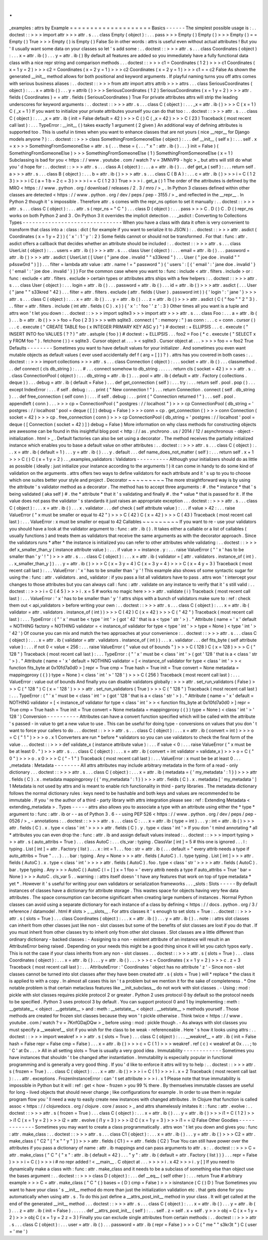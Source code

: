 .
.
_examples
:
attrs
by
Example
=
=
=
=
=
=
=
=
=
=
=
=
=
=
=
=
=
=
=
=
Basics
-
-
-
-
-
-
The
simplest
possible
usage
is
:
.
.
doctest
:
:
>
>
>
import
attr
>
>
>
attr
.
s
.
.
.
class
Empty
(
object
)
:
.
.
.
pass
>
>
>
Empty
(
)
Empty
(
)
>
>
>
Empty
(
)
=
=
Empty
(
)
True
>
>
>
Empty
(
)
is
Empty
(
)
False
So
in
other
words
:
attrs
is
useful
even
without
actual
attributes
!
But
you
'
ll
usually
want
some
data
on
your
classes
so
let
'
s
add
some
:
.
.
doctest
:
:
>
>
>
attr
.
s
.
.
.
class
Coordinates
(
object
)
:
.
.
.
x
=
attr
.
ib
(
)
.
.
.
y
=
attr
.
ib
(
)
By
default
all
features
are
added
so
you
immediately
have
a
fully
functional
data
class
with
a
nice
repr
string
and
comparison
methods
.
.
.
doctest
:
:
>
>
>
c1
=
Coordinates
(
1
2
)
>
>
>
c1
Coordinates
(
x
=
1
y
=
2
)
>
>
>
c2
=
Coordinates
(
x
=
2
y
=
1
)
>
>
>
c2
Coordinates
(
x
=
2
y
=
1
)
>
>
>
c1
=
=
c2
False
As
shown
the
generated
__init__
method
allows
for
both
positional
and
keyword
arguments
.
If
playful
naming
turns
you
off
attrs
comes
with
serious
business
aliases
:
.
.
doctest
:
:
>
>
>
from
attr
import
attrs
attrib
>
>
>
attrs
.
.
.
class
SeriousCoordinates
(
object
)
:
.
.
.
x
=
attrib
(
)
.
.
.
y
=
attrib
(
)
>
>
>
SeriousCoordinates
(
1
2
)
SeriousCoordinates
(
x
=
1
y
=
2
)
>
>
>
attr
.
fields
(
Coordinates
)
=
=
attr
.
fields
(
SeriousCoordinates
)
True
For
private
attributes
attrs
will
strip
the
leading
underscores
for
keyword
arguments
:
.
.
doctest
:
:
>
>
>
attr
.
s
.
.
.
class
C
(
object
)
:
.
.
.
_x
=
attr
.
ib
(
)
>
>
>
C
(
x
=
1
)
C
(
_x
=
1
)
If
you
want
to
initialize
your
private
attributes
yourself
you
can
do
that
too
:
.
.
doctest
:
:
>
>
>
attr
.
s
.
.
.
class
C
(
object
)
:
.
.
.
_x
=
attr
.
ib
(
init
=
False
default
=
42
)
>
>
>
C
(
)
C
(
_x
=
42
)
>
>
>
C
(
23
)
Traceback
(
most
recent
call
last
)
:
.
.
.
TypeError
:
__init__
(
)
takes
exactly
1
argument
(
2
given
)
An
additional
way
of
defining
attributes
is
supported
too
.
This
is
useful
in
times
when
you
want
to
enhance
classes
that
are
not
yours
(
nice
__repr__
for
Django
models
anyone
?
)
:
.
.
doctest
:
:
>
>
>
class
SomethingFromSomeoneElse
(
object
)
:
.
.
.
def
__init__
(
self
x
)
:
.
.
.
self
.
x
=
x
>
>
>
SomethingFromSomeoneElse
=
attr
.
s
(
.
.
.
these
=
{
.
.
.
"
x
"
:
attr
.
ib
(
)
.
.
.
}
init
=
False
)
(
SomethingFromSomeoneElse
)
>
>
>
SomethingFromSomeoneElse
(
1
)
SomethingFromSomeoneElse
(
x
=
1
)
Subclassing
is
bad
for
you
<
https
:
/
/
www
.
youtube
.
com
/
watch
?
v
=
3MNVP9
-
hglc
>
_
but
attrs
will
still
do
what
you
'
d
hope
for
:
.
.
doctest
:
:
>
>
>
attr
.
s
.
.
.
class
A
(
object
)
:
.
.
.
a
=
attr
.
ib
(
)
.
.
.
def
get_a
(
self
)
:
.
.
.
return
self
.
a
>
>
>
attr
.
s
.
.
.
class
B
(
object
)
:
.
.
.
b
=
attr
.
ib
(
)
>
>
>
attr
.
s
.
.
.
class
C
(
B
A
)
:
.
.
.
c
=
attr
.
ib
(
)
>
>
>
i
=
C
(
1
2
3
)
>
>
>
i
C
(
a
=
1
b
=
2
c
=
3
)
>
>
>
i
=
=
C
(
1
2
3
)
True
>
>
>
i
.
get_a
(
)
1
The
order
of
the
attributes
is
defined
by
the
MRO
<
https
:
/
/
www
.
python
.
org
/
download
/
releases
/
2
.
3
/
mro
/
>
_
.
In
Python
3
classes
defined
within
other
classes
are
detected
<
https
:
/
/
www
.
python
.
org
/
dev
/
peps
/
pep
-
3155
/
>
_
and
reflected
in
the
__repr__
.
In
Python
2
though
it
'
s
impossible
.
Therefore
attr
.
s
comes
with
the
repr_ns
option
to
set
it
manually
:
.
.
doctest
:
:
>
>
>
attr
.
s
.
.
.
class
C
(
object
)
:
.
.
.
attr
.
s
(
repr_ns
=
"
C
"
)
.
.
.
class
D
(
object
)
:
.
.
.
pass
>
>
>
C
.
D
(
)
C
.
D
(
)
repr_ns
works
on
both
Python
2
and
3
.
On
Python
3
it
overrides
the
implicit
detection
.
.
.
_asdict
:
Converting
to
Collections
Types
-
-
-
-
-
-
-
-
-
-
-
-
-
-
-
-
-
-
-
-
-
-
-
-
-
-
-
-
-
-
-
When
you
have
a
class
with
data
it
often
is
very
convenient
to
transform
that
class
into
a
:
class
:
dict
(
for
example
if
you
want
to
serialize
it
to
JSON
)
:
.
.
doctest
:
:
>
>
>
attr
.
asdict
(
Coordinates
(
x
=
1
y
=
2
)
)
{
'
x
'
:
1
'
y
'
:
2
}
Some
fields
cannot
or
should
not
be
transformed
.
For
that
:
func
:
attr
.
asdict
offers
a
callback
that
decides
whether
an
attribute
should
be
included
:
.
.
doctest
:
:
>
>
>
attr
.
s
.
.
.
class
UserList
(
object
)
:
.
.
.
users
=
attr
.
ib
(
)
>
>
>
attr
.
s
.
.
.
class
User
(
object
)
:
.
.
.
email
=
attr
.
ib
(
)
.
.
.
password
=
attr
.
ib
(
)
>
>
>
attr
.
asdict
(
UserList
(
[
User
(
"
jane
doe
.
invalid
"
"
s33kred
"
)
.
.
.
User
(
"
joe
doe
.
invalid
"
"
p4ssw0rd
"
)
]
)
.
.
.
filter
=
lambda
attr
value
:
attr
.
name
!
=
"
password
"
)
{
'
users
'
:
[
{
'
email
'
:
'
jane
doe
.
invalid
'
}
{
'
email
'
:
'
joe
doe
.
invalid
'
}
]
}
For
the
common
case
where
you
want
to
:
func
:
include
<
attr
.
filters
.
include
>
or
:
func
:
exclude
<
attr
.
filters
.
exclude
>
certain
types
or
attributes
attrs
ships
with
a
few
helpers
:
.
.
doctest
:
:
>
>
>
attr
.
s
.
.
.
class
User
(
object
)
:
.
.
.
login
=
attr
.
ib
(
)
.
.
.
password
=
attr
.
ib
(
)
.
.
.
id
=
attr
.
ib
(
)
>
>
>
attr
.
asdict
(
.
.
.
User
(
"
jane
"
"
s33kred
"
42
)
.
.
.
filter
=
attr
.
filters
.
exclude
(
attr
.
fields
(
User
)
.
password
int
)
)
{
'
login
'
:
'
jane
'
}
>
>
>
attr
.
s
.
.
.
class
C
(
object
)
:
.
.
.
x
=
attr
.
ib
(
)
.
.
.
y
=
attr
.
ib
(
)
.
.
.
z
=
attr
.
ib
(
)
>
>
>
attr
.
asdict
(
C
(
"
foo
"
"
2
"
3
)
.
.
.
filter
=
attr
.
filters
.
include
(
int
attr
.
fields
(
C
)
.
x
)
)
{
'
x
'
:
'
foo
'
'
z
'
:
3
}
Other
times
all
you
want
is
a
tuple
and
attrs
won
'
t
let
you
down
:
.
.
doctest
:
:
>
>
>
import
sqlite3
>
>
>
import
attr
>
>
>
attr
.
s
.
.
.
class
Foo
:
.
.
.
a
=
attr
.
ib
(
)
.
.
.
b
=
attr
.
ib
(
)
>
>
>
foo
=
Foo
(
2
3
)
>
>
>
with
sqlite3
.
connect
(
"
:
memory
:
"
)
as
conn
:
.
.
.
c
=
conn
.
cursor
(
)
.
.
.
c
.
execute
(
"
CREATE
TABLE
foo
(
x
INTEGER
PRIMARY
KEY
ASC
y
)
"
)
#
doctest
:
+
ELLIPSIS
.
.
.
c
.
execute
(
"
INSERT
INTO
foo
VALUES
(
?
?
)
"
attr
.
astuple
(
foo
)
)
#
doctest
:
+
ELLIPSIS
.
.
.
foo2
=
Foo
(
*
c
.
execute
(
"
SELECT
x
y
FROM
foo
"
)
.
fetchone
(
)
)
<
sqlite3
.
Cursor
object
at
.
.
.
>
<
sqlite3
.
Cursor
object
at
.
.
.
>
>
>
>
foo
=
=
foo2
True
Defaults
-
-
-
-
-
-
-
-
Sometimes
you
want
to
have
default
values
for
your
initializer
.
And
sometimes
you
even
want
mutable
objects
as
default
values
(
ever
used
accidentally
def
f
(
arg
=
[
]
)
?
)
.
attrs
has
you
covered
in
both
cases
:
.
.
doctest
:
:
>
>
>
import
collections
>
>
>
attr
.
s
.
.
.
class
Connection
(
object
)
:
.
.
.
socket
=
attr
.
ib
(
)
.
.
.
classmethod
.
.
.
def
connect
(
cls
db_string
)
:
.
.
.
#
.
.
.
connect
somehow
to
db_string
.
.
.
.
.
.
return
cls
(
socket
=
42
)
>
>
>
attr
.
s
.
.
.
class
ConnectionPool
(
object
)
:
.
.
.
db_string
=
attr
.
ib
(
)
.
.
.
pool
=
attr
.
ib
(
default
=
attr
.
Factory
(
collections
.
deque
)
)
.
.
.
debug
=
attr
.
ib
(
default
=
False
)
.
.
.
def
get_connection
(
self
)
:
.
.
.
try
:
.
.
.
return
self
.
pool
.
pop
(
)
.
.
.
except
IndexError
:
.
.
.
if
self
.
debug
:
.
.
.
print
(
"
New
connection
!
"
)
.
.
.
return
Connection
.
connect
(
self
.
db_string
)
.
.
.
def
free_connection
(
self
conn
)
:
.
.
.
if
self
.
debug
:
.
.
.
print
(
"
Connection
returned
!
"
)
.
.
.
self
.
pool
.
appendleft
(
conn
)
.
.
.
>
>
>
cp
=
ConnectionPool
(
"
postgres
:
/
/
localhost
"
)
>
>
>
cp
ConnectionPool
(
db_string
=
'
postgres
:
/
/
localhost
'
pool
=
deque
(
[
]
)
debug
=
False
)
>
>
>
conn
=
cp
.
get_connection
(
)
>
>
>
conn
Connection
(
socket
=
42
)
>
>
>
cp
.
free_connection
(
conn
)
>
>
>
cp
ConnectionPool
(
db_string
=
'
postgres
:
/
/
localhost
'
pool
=
deque
(
[
Connection
(
socket
=
42
)
]
)
debug
=
False
)
More
information
on
why
class
methods
for
constructing
objects
are
awesome
can
be
found
in
this
insightful
blog
post
<
http
:
/
/
as
.
ynchrono
.
us
/
2014
/
12
/
asynchronous
-
object
-
initialization
.
html
>
_
.
Default
factories
can
also
be
set
using
a
decorator
.
The
method
receives
the
partially
initialized
instance
which
enables
you
to
base
a
default
value
on
other
attributes
:
.
.
doctest
:
:
>
>
>
attr
.
s
.
.
.
class
C
(
object
)
:
.
.
.
x
=
attr
.
ib
(
default
=
1
)
.
.
.
y
=
attr
.
ib
(
)
.
.
.
y
.
default
.
.
.
def
name_does_not_matter
(
self
)
:
.
.
.
return
self
.
x
+
1
>
>
>
C
(
)
C
(
x
=
1
y
=
2
)
.
.
_examples_validators
:
Validators
-
-
-
-
-
-
-
-
-
-
Although
your
initializers
should
do
as
little
as
possible
(
ideally
:
just
initialize
your
instance
according
to
the
arguments
!
)
it
can
come
in
handy
to
do
some
kind
of
validation
on
the
arguments
.
attrs
offers
two
ways
to
define
validators
for
each
attribute
and
it
'
s
up
to
you
to
choose
which
one
suites
better
your
style
and
project
.
Decorator
~
~
~
~
~
~
~
~
~
The
more
straightforward
way
is
by
using
the
attribute
'
s
validator
method
as
a
decorator
.
The
method
has
to
accept
three
arguments
:
#
.
the
*
instance
*
that
'
s
being
validated
(
aka
self
)
#
.
the
*
attribute
*
that
it
'
s
validating
and
finally
#
.
the
*
value
*
that
is
passed
for
it
.
If
the
value
does
not
pass
the
validator
'
s
standards
it
just
raises
an
appropriate
exception
.
.
.
doctest
:
:
>
>
>
attr
.
s
.
.
.
class
C
(
object
)
:
.
.
.
x
=
attr
.
ib
(
)
.
.
.
x
.
validator
.
.
.
def
check
(
self
attribute
value
)
:
.
.
.
if
value
>
42
:
.
.
.
raise
ValueError
(
"
x
must
be
smaller
or
equal
to
42
"
)
>
>
>
C
(
42
)
C
(
x
=
42
)
>
>
>
C
(
43
)
Traceback
(
most
recent
call
last
)
:
.
.
.
ValueError
:
x
must
be
smaller
or
equal
to
42
Callables
~
~
~
~
~
~
~
~
~
If
you
want
to
re
-
use
your
validators
you
should
have
a
look
at
the
validator
argument
to
:
func
:
attr
.
ib
(
)
.
It
takes
either
a
callable
or
a
list
of
callables
(
usually
functions
)
and
treats
them
as
validators
that
receive
the
same
arguments
as
with
the
decorator
approach
.
Since
the
validators
runs
*
after
*
the
instance
is
initialized
you
can
refer
to
other
attributes
while
validating
:
.
.
doctest
:
:
>
>
>
def
x_smaller_than_y
(
instance
attribute
value
)
:
.
.
.
if
value
>
=
instance
.
y
:
.
.
.
raise
ValueError
(
"
'
x
'
has
to
be
smaller
than
'
y
'
!
"
)
>
>
>
attr
.
s
.
.
.
class
C
(
object
)
:
.
.
.
x
=
attr
.
ib
(
validator
=
[
attr
.
validators
.
instance_of
(
int
)
.
.
.
x_smaller_than_y
]
)
.
.
.
y
=
attr
.
ib
(
)
>
>
>
C
(
x
=
3
y
=
4
)
C
(
x
=
3
y
=
4
)
>
>
>
C
(
x
=
4
y
=
3
)
Traceback
(
most
recent
call
last
)
:
.
.
.
ValueError
:
'
x
'
has
to
be
smaller
than
'
y
'
!
This
example
also
shows
of
some
syntactic
sugar
for
using
the
:
func
:
attr
.
validators
.
and_
validator
:
if
you
pass
a
list
all
validators
have
to
pass
.
attrs
won
'
t
intercept
your
changes
to
those
attributes
but
you
can
always
call
:
func
:
attr
.
validate
on
any
instance
to
verify
that
it
'
s
still
valid
:
.
.
doctest
:
:
>
>
>
i
=
C
(
4
5
)
>
>
>
i
.
x
=
5
#
works
no
magic
here
>
>
>
attr
.
validate
(
i
)
Traceback
(
most
recent
call
last
)
:
.
.
.
ValueError
:
'
x
'
has
to
be
smaller
than
'
y
'
!
attrs
ships
with
a
bunch
of
validators
make
sure
to
:
ref
:
check
them
out
<
api_validators
>
before
writing
your
own
:
.
.
doctest
:
:
>
>
>
attr
.
s
.
.
.
class
C
(
object
)
:
.
.
.
x
=
attr
.
ib
(
validator
=
attr
.
validators
.
instance_of
(
int
)
)
>
>
>
C
(
42
)
C
(
x
=
42
)
>
>
>
C
(
"
42
"
)
Traceback
(
most
recent
call
last
)
:
.
.
.
TypeError
:
(
"
'
x
'
must
be
<
type
'
int
'
>
(
got
'
42
'
that
is
a
<
type
'
str
'
>
)
.
"
Attribute
(
name
=
'
x
'
default
=
NOTHING
factory
=
NOTHING
validator
=
<
instance_of
validator
for
type
<
type
'
int
'
>
>
type
=
None
)
<
type
'
int
'
>
'
42
'
)
Of
course
you
can
mix
and
match
the
two
approaches
at
your
convenience
:
.
.
doctest
:
:
>
>
>
attr
.
s
.
.
.
class
C
(
object
)
:
.
.
.
x
=
attr
.
ib
(
validator
=
attr
.
validators
.
instance_of
(
int
)
)
.
.
.
x
.
validator
.
.
.
def
fits_byte
(
self
attribute
value
)
:
.
.
.
if
not
0
<
value
<
256
:
.
.
.
raise
ValueError
(
"
value
out
of
bounds
"
)
>
>
>
C
(
128
)
C
(
x
=
128
)
>
>
>
C
(
"
128
"
)
Traceback
(
most
recent
call
last
)
:
.
.
.
TypeError
:
(
"
'
x
'
must
be
<
class
'
int
'
>
(
got
'
128
'
that
is
a
<
class
'
str
'
>
)
.
"
Attribute
(
name
=
'
x
'
default
=
NOTHING
validator
=
[
<
instance_of
validator
for
type
<
class
'
int
'
>
>
<
function
fits_byte
at
0x10fd7a0d0
>
]
repr
=
True
cmp
=
True
hash
=
True
init
=
True
convert
=
None
metadata
=
mappingproxy
(
{
}
)
type
=
None
)
<
class
'
int
'
>
'
128
'
)
>
>
>
C
(
256
)
Traceback
(
most
recent
call
last
)
:
.
.
.
ValueError
:
value
out
of
bounds
And
finally
you
can
disable
validators
globally
:
>
>
>
attr
.
set_run_validators
(
False
)
>
>
>
C
(
"
128
"
)
C
(
x
=
'
128
'
)
>
>
>
attr
.
set_run_validators
(
True
)
>
>
>
C
(
"
128
"
)
Traceback
(
most
recent
call
last
)
:
.
.
.
TypeError
:
(
"
'
x
'
must
be
<
class
'
int
'
>
(
got
'
128
'
that
is
a
<
class
'
str
'
>
)
.
"
Attribute
(
name
=
'
x
'
default
=
NOTHING
validator
=
[
<
instance_of
validator
for
type
<
class
'
int
'
>
>
<
function
fits_byte
at
0x10fd7a0d0
>
]
repr
=
True
cmp
=
True
hash
=
True
init
=
True
convert
=
None
metadata
=
mappingproxy
(
{
}
)
type
=
None
)
<
class
'
int
'
>
'
128
'
)
Conversion
-
-
-
-
-
-
-
-
-
-
Attributes
can
have
a
convert
function
specified
which
will
be
called
with
the
attribute
'
s
passed
-
in
value
to
get
a
new
value
to
use
.
This
can
be
useful
for
doing
type
-
conversions
on
values
that
you
don
'
t
want
to
force
your
callers
to
do
.
.
.
doctest
:
:
>
>
>
attr
.
s
.
.
.
class
C
(
object
)
:
.
.
.
x
=
attr
.
ib
(
convert
=
int
)
>
>
>
o
=
C
(
"
1
"
)
>
>
>
o
.
x
1
Converters
are
run
*
before
*
validators
so
you
can
use
validators
to
check
the
final
form
of
the
value
.
.
.
doctest
:
:
>
>
>
def
validate_x
(
instance
attribute
value
)
:
.
.
.
if
value
<
0
:
.
.
.
raise
ValueError
(
"
x
must
be
be
at
least
0
.
"
)
>
>
>
attr
.
s
.
.
.
class
C
(
object
)
:
.
.
.
x
=
attr
.
ib
(
convert
=
int
validator
=
validate_x
)
>
>
>
o
=
C
(
"
0
"
)
>
>
>
o
.
x
0
>
>
>
C
(
"
-
1
"
)
Traceback
(
most
recent
call
last
)
:
.
.
.
ValueError
:
x
must
be
be
at
least
0
.
.
.
_metadata
:
Metadata
-
-
-
-
-
-
-
-
All
attrs
attributes
may
include
arbitrary
metadata
in
the
form
of
a
read
-
only
dictionary
.
.
.
doctest
:
:
>
>
>
attr
.
s
.
.
.
class
C
(
object
)
:
.
.
.
x
=
attr
.
ib
(
metadata
=
{
'
my_metadata
'
:
1
}
)
>
>
>
attr
.
fields
(
C
)
.
x
.
metadata
mappingproxy
(
{
'
my_metadata
'
:
1
}
)
>
>
>
attr
.
fields
(
C
)
.
x
.
metadata
[
'
my_metadata
'
]
1
Metadata
is
not
used
by
attrs
and
is
meant
to
enable
rich
functionality
in
third
-
party
libraries
.
The
metadata
dictionary
follows
the
normal
dictionary
rules
:
keys
need
to
be
hashable
and
both
keys
and
values
are
recommended
to
be
immutable
.
If
you
'
re
the
author
of
a
third
-
party
library
with
attrs
integration
please
see
:
ref
:
Extending
Metadata
<
extending_metadata
>
.
Types
-
-
-
-
-
attrs
also
allows
you
to
associate
a
type
with
an
attribute
using
either
the
*
type
*
argument
to
:
func
:
attr
.
ib
or
-
-
as
of
Python
3
.
6
-
-
using
PEP
526
<
https
:
/
/
www
.
python
.
org
/
dev
/
peps
/
pep
-
0526
/
>
_
-
annotations
:
.
.
doctest
:
:
>
>
>
attr
.
s
.
.
.
class
C
:
.
.
.
x
=
attr
.
ib
(
type
=
int
)
.
.
.
y
:
int
=
attr
.
ib
(
)
>
>
>
attr
.
fields
(
C
)
.
x
.
type
<
class
'
int
'
>
>
>
>
attr
.
fields
(
C
)
.
y
.
type
<
class
'
int
'
>
If
you
don
'
t
mind
annotating
*
all
*
attributes
you
can
even
drop
the
:
func
:
attr
.
ib
and
assign
default
values
instead
:
.
.
doctest
:
:
>
>
>
import
typing
>
>
>
attr
.
s
(
auto_attribs
=
True
)
.
.
.
class
AutoC
:
.
.
.
cls_var
:
typing
.
ClassVar
[
int
]
=
5
#
this
one
is
ignored
.
.
.
l
:
typing
.
List
[
int
]
=
attr
.
Factory
(
list
)
.
.
.
x
:
int
=
1
.
.
.
foo
:
str
=
attr
.
ib
(
.
.
.
default
=
"
every
attrib
needs
a
type
if
auto_attribs
=
True
"
.
.
.
)
.
.
.
bar
:
typing
.
Any
=
None
>
>
>
attr
.
fields
(
AutoC
)
.
l
.
type
typing
.
List
[
int
]
>
>
>
attr
.
fields
(
AutoC
)
.
x
.
type
<
class
'
int
'
>
>
>
>
attr
.
fields
(
AutoC
)
.
foo
.
type
<
class
'
str
'
>
>
>
>
attr
.
fields
(
AutoC
)
.
bar
.
type
typing
.
Any
>
>
>
AutoC
(
)
AutoC
(
l
=
[
]
x
=
1
foo
=
'
every
attrib
needs
a
type
if
auto_attribs
=
True
'
bar
=
None
)
>
>
>
AutoC
.
cls_var
5
.
.
warning
:
:
attrs
itself
doesn
'
t
have
any
features
that
work
on
top
of
type
metadata
*
yet
*
.
However
it
'
s
useful
for
writing
your
own
validators
or
serialization
frameworks
.
.
.
_slots
:
Slots
-
-
-
-
-
By
default
instances
of
classes
have
a
dictionary
for
attribute
storage
.
This
wastes
space
for
objects
having
very
few
data
attributes
.
The
space
consumption
can
become
significant
when
creating
large
numbers
of
instances
.
Normal
Python
classes
can
avoid
using
a
separate
dictionary
for
each
instance
of
a
class
by
defining
<
https
:
/
/
docs
.
python
.
org
/
3
/
reference
/
datamodel
.
html
#
slots
>
_
__slots__
.
For
attrs
classes
it
'
s
enough
to
set
slots
=
True
:
.
.
doctest
:
:
>
>
>
attr
.
s
(
slots
=
True
)
.
.
.
class
Coordinates
(
object
)
:
.
.
.
x
=
attr
.
ib
(
)
.
.
.
y
=
attr
.
ib
(
)
.
.
note
:
:
attrs
slot
classes
can
inherit
from
other
classes
just
like
non
-
slot
classes
but
some
of
the
benefits
of
slot
classes
are
lost
if
you
do
that
.
If
you
must
inherit
from
other
classes
try
to
inherit
only
from
other
slot
classes
.
Slot
classes
are
a
little
different
than
ordinary
dictionary
-
backed
classes
:
-
Assigning
to
a
non
-
existent
attribute
of
an
instance
will
result
in
an
AttributeError
being
raised
.
Depending
on
your
needs
this
might
be
a
good
thing
since
it
will
let
you
catch
typos
early
.
This
is
not
the
case
if
your
class
inherits
from
any
non
-
slot
classes
.
.
.
doctest
:
:
>
>
>
attr
.
s
(
slots
=
True
)
.
.
.
class
Coordinates
(
object
)
:
.
.
.
x
=
attr
.
ib
(
)
.
.
.
y
=
attr
.
ib
(
)
.
.
.
>
>
>
c
=
Coordinates
(
x
=
1
y
=
2
)
>
>
>
c
.
z
=
3
Traceback
(
most
recent
call
last
)
:
.
.
.
AttributeError
:
'
Coordinates
'
object
has
no
attribute
'
z
'
-
Since
non
-
slot
classes
cannot
be
turned
into
slot
classes
after
they
have
been
created
attr
.
s
(
slots
=
True
)
will
*
replace
*
the
class
it
is
applied
to
with
a
copy
.
In
almost
all
cases
this
isn
'
t
a
problem
but
we
mention
it
for
the
sake
of
completeness
.
*
One
notable
problem
is
that
certain
metaclass
features
like
__init_subclass__
do
not
work
with
slot
classes
.
-
Using
:
mod
:
pickle
with
slot
classes
requires
pickle
protocol
2
or
greater
.
Python
2
uses
protocol
0
by
default
so
the
protocol
needs
to
be
specified
.
Python
3
uses
protocol
3
by
default
.
You
can
support
protocol
0
and
1
by
implementing
:
meth
:
__getstate__
<
object
.
__getstate__
>
and
:
meth
:
__setstate__
<
object
.
__setstate__
>
methods
yourself
.
Those
methods
are
created
for
frozen
slot
classes
because
they
won
'
t
pickle
otherwise
.
Think
twice
<
https
:
/
/
www
.
youtube
.
com
/
watch
?
v
=
7KnfGDajDQw
>
_
before
using
:
mod
:
pickle
though
.
-
As
always
with
slot
classes
you
must
specify
a
__weakref__
slot
if
you
wish
for
the
class
to
be
weak
-
referenceable
.
Here
'
s
how
it
looks
using
attrs
:
.
.
doctest
:
:
>
>
>
import
weakref
>
>
>
attr
.
s
(
slots
=
True
)
.
.
.
class
C
(
object
)
:
.
.
.
__weakref__
=
attr
.
ib
(
init
=
False
hash
=
False
repr
=
False
cmp
=
False
)
.
.
.
x
=
attr
.
ib
(
)
>
>
>
c
=
C
(
1
)
>
>
>
weakref
.
ref
(
c
)
<
weakref
at
0x
.
.
.
;
to
'
C
'
at
0x
.
.
.
>
All
in
all
setting
slots
=
True
is
usually
a
very
good
idea
.
Immutability
-
-
-
-
-
-
-
-
-
-
-
-
Sometimes
you
have
instances
that
shouldn
'
t
be
changed
after
instantiation
.
Immutability
is
especially
popular
in
functional
programming
and
is
generally
a
very
good
thing
.
If
you
'
d
like
to
enforce
it
attrs
will
try
to
help
:
.
.
doctest
:
:
>
>
>
attr
.
s
(
frozen
=
True
)
.
.
.
class
C
(
object
)
:
.
.
.
x
=
attr
.
ib
(
)
>
>
>
i
=
C
(
1
)
>
>
>
i
.
x
=
2
Traceback
(
most
recent
call
last
)
:
.
.
.
attr
.
exceptions
.
FrozenInstanceError
:
can
'
t
set
attribute
>
>
>
i
.
x
1
Please
note
that
true
immutability
is
impossible
in
Python
but
it
will
:
ref
:
get
<
how
-
frozen
>
you
99
%
there
.
By
themselves
immutable
classes
are
useful
for
long
-
lived
objects
that
should
never
change
;
like
configurations
for
example
.
In
order
to
use
them
in
regular
program
flow
you
'
ll
need
a
way
to
easily
create
new
instances
with
changed
attributes
.
In
Clojure
that
function
is
called
assoc
<
https
:
/
/
clojuredocs
.
org
/
clojure
.
core
/
assoc
>
_
and
attrs
shamelessly
imitates
it
:
:
func
:
attr
.
evolve
:
.
.
doctest
:
:
>
>
>
attr
.
s
(
frozen
=
True
)
.
.
.
class
C
(
object
)
:
.
.
.
x
=
attr
.
ib
(
)
.
.
.
y
=
attr
.
ib
(
)
>
>
>
i1
=
C
(
1
2
)
>
>
>
i1
C
(
x
=
1
y
=
2
)
>
>
>
i2
=
attr
.
evolve
(
i1
y
=
3
)
>
>
>
i2
C
(
x
=
1
y
=
3
)
>
>
>
i1
=
=
i2
False
Other
Goodies
-
-
-
-
-
-
-
-
-
-
-
-
-
Sometimes
you
may
want
to
create
a
class
programmatically
.
attrs
won
'
t
let
you
down
and
gives
you
:
func
:
attr
.
make_class
:
.
.
doctest
:
:
>
>
>
attr
.
s
.
.
.
class
C1
(
object
)
:
.
.
.
x
=
attr
.
ib
(
)
.
.
.
y
=
attr
.
ib
(
)
>
>
>
C2
=
attr
.
make_class
(
"
C2
"
[
"
x
"
"
y
"
]
)
>
>
>
attr
.
fields
(
C1
)
=
=
attr
.
fields
(
C2
)
True
You
can
still
have
power
over
the
attributes
if
you
pass
a
dictionary
of
name
:
attr
.
ib
mappings
and
can
pass
arguments
to
attr
.
s
:
.
.
doctest
:
:
>
>
>
C
=
attr
.
make_class
(
"
C
"
{
"
x
"
:
attr
.
ib
(
default
=
42
)
.
.
.
"
y
"
:
attr
.
ib
(
default
=
attr
.
Factory
(
list
)
)
}
.
.
.
repr
=
False
)
>
>
>
i
=
C
(
)
>
>
>
i
#
no
repr
added
!
<
__main__
.
C
object
at
.
.
.
>
>
>
>
i
.
x
42
>
>
>
i
.
y
[
]
If
you
need
to
dynamically
make
a
class
with
:
func
:
attr
.
make_class
and
it
needs
to
be
a
subclass
of
something
else
than
object
use
the
bases
argument
:
.
.
doctest
:
:
>
>
>
class
D
(
object
)
:
.
.
.
def
__eq__
(
self
other
)
:
.
.
.
return
True
#
arbitrary
example
>
>
>
C
=
attr
.
make_class
(
"
C
"
{
}
bases
=
(
D
)
cmp
=
False
)
>
>
>
isinstance
(
C
(
)
D
)
True
Sometimes
you
want
to
have
your
class
'
s
__init__
method
do
more
than
just
the
initialization
validation
etc
.
that
gets
done
for
you
automatically
when
using
attr
.
s
.
To
do
this
just
define
a
__attrs_post_init__
method
in
your
class
.
It
will
get
called
at
the
end
of
the
generated
__init__
method
.
.
.
doctest
:
:
>
>
>
attr
.
s
.
.
.
class
C
(
object
)
:
.
.
.
x
=
attr
.
ib
(
)
.
.
.
y
=
attr
.
ib
(
)
.
.
.
z
=
attr
.
ib
(
init
=
False
)
.
.
.
.
.
.
def
__attrs_post_init__
(
self
)
:
.
.
.
self
.
z
=
self
.
x
+
self
.
y
>
>
>
obj
=
C
(
x
=
1
y
=
2
)
>
>
>
obj
C
(
x
=
1
y
=
2
z
=
3
)
Finally
you
can
exclude
single
attributes
from
certain
methods
:
.
.
doctest
:
:
>
>
>
attr
.
s
.
.
.
class
C
(
object
)
:
.
.
.
user
=
attr
.
ib
(
)
.
.
.
password
=
attr
.
ib
(
repr
=
False
)
>
>
>
C
(
"
me
"
"
s3kr3t
"
)
C
(
user
=
'
me
'
)
